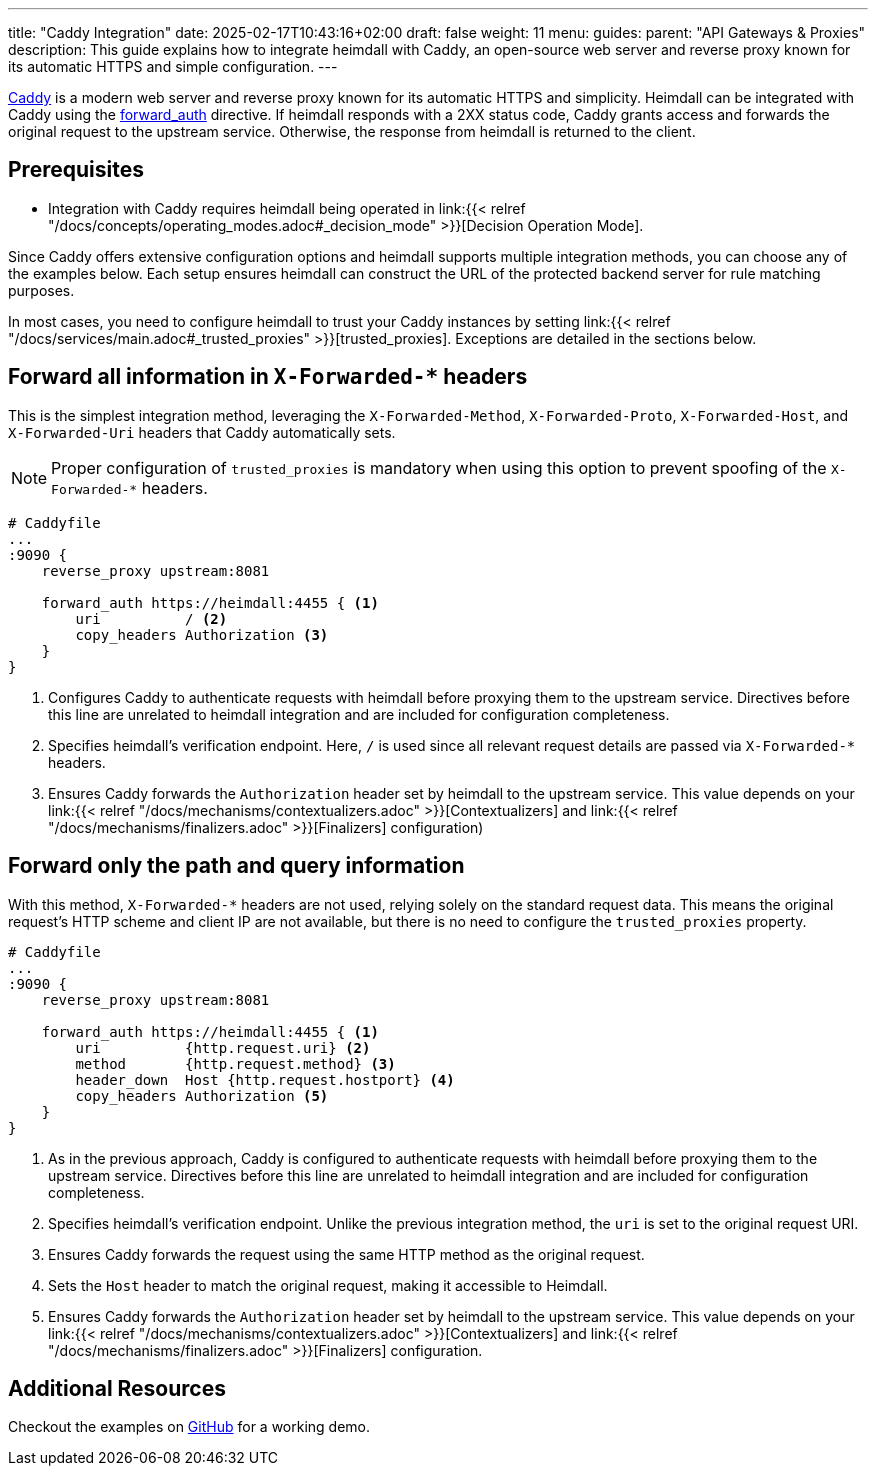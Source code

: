 ---
title: "Caddy Integration"
date: 2025-02-17T10:43:16+02:00
draft: false
weight: 11
menu:
  guides:
    parent: "API Gateways & Proxies"
description: This guide explains how to integrate heimdall with Caddy, an open-source web server and reverse proxy known for its automatic HTTPS and simple configuration.
---

:toc:

https://caddyserver.com[Caddy] is a modern web server and reverse proxy known for its automatic HTTPS and simplicity. Heimdall can be integrated with Caddy using the https://caddyserver.com/docs/caddyfile/directives/forward_auth[forward_auth] directive. If heimdall responds with a 2XX status code, Caddy grants access and forwards the original request to the upstream service. Otherwise, the response from heimdall is returned to the client.

== Prerequisites

* Integration with Caddy requires heimdall being operated in link:{{< relref "/docs/concepts/operating_modes.adoc#_decision_mode" >}}[Decision Operation Mode].

Since Caddy offers extensive configuration options and heimdall supports multiple integration methods, you can choose any of the examples below. Each setup ensures heimdall can construct the URL of the protected backend server for rule matching purposes.

In most cases, you need to configure heimdall to trust your Caddy instances by setting link:{{< relref "/docs/services/main.adoc#_trusted_proxies" >}}[trusted_proxies]. Exceptions are detailed in the sections below.

== Forward all information in `X-Forwarded-*` headers

This is the simplest integration method, leveraging the `X-Forwarded-Method`, `X-Forwarded-Proto`, `X-Forwarded-Host`, and `X-Forwarded-Uri` headers that Caddy automatically sets.

NOTE: Proper configuration of `trusted_proxies` is mandatory when using this option to prevent spoofing of the `X-Forwarded-*` headers.

[source, caddy]
----
# Caddyfile
...
:9090 {
    reverse_proxy upstream:8081

    forward_auth https://heimdall:4455 { <1>
        uri          / <2>
        copy_headers Authorization <3>
    }
}
----
<1> Configures Caddy to authenticate requests with heimdall before proxying them to the upstream service. Directives before this line are unrelated to heimdall integration and are included for configuration completeness.
<2> Specifies heimdall's verification endpoint. Here, `/` is used since all relevant request details are passed via `X-Forwarded-*` headers.
<3> Ensures Caddy forwards the `Authorization` header set by heimdall to the upstream service. This value depends on your link:{{< relref "/docs/mechanisms/contextualizers.adoc" >}}[Contextualizers] and link:{{< relref "/docs/mechanisms/finalizers.adoc" >}}[Finalizers] configuration)

== Forward only the path and query information

With this method, `X-Forwarded-*` headers are not used, relying solely on the standard request data. This means the original request's HTTP scheme and client IP are not available, but there is no need to configure the `trusted_proxies` property.

[source, caddy]
----
# Caddyfile
...
:9090 {
    reverse_proxy upstream:8081

    forward_auth https://heimdall:4455 { <1>
        uri          {http.request.uri} <2>
        method       {http.request.method} <3>
        header_down  Host {http.request.hostport} <4>
        copy_headers Authorization <5>
    }
}
----
<1> As in the previous approach, Caddy is configured to authenticate requests with heimdall before proxying them to the upstream service. Directives before this line are unrelated to heimdall integration and are included for configuration completeness.
<2> Specifies heimdall’s verification endpoint. Unlike the previous integration method, the `uri` is set to the original request URI.
<3> Ensures Caddy forwards the request using the same HTTP method as the original request.
<4> Sets the `Host` header to match the original request, making it accessible to Heimdall.
<5> Ensures Caddy forwards the `Authorization` header set by heimdall to the upstream service. This value depends on your link:{{< relref "/docs/mechanisms/contextualizers.adoc" >}}[Contextualizers] and link:{{< relref "/docs/mechanisms/finalizers.adoc" >}}[Finalizers] configuration.

== Additional Resources

Checkout the examples on https://github.com/dadrus/heimdall/tree/main/examples[GitHub] for a working demo.
